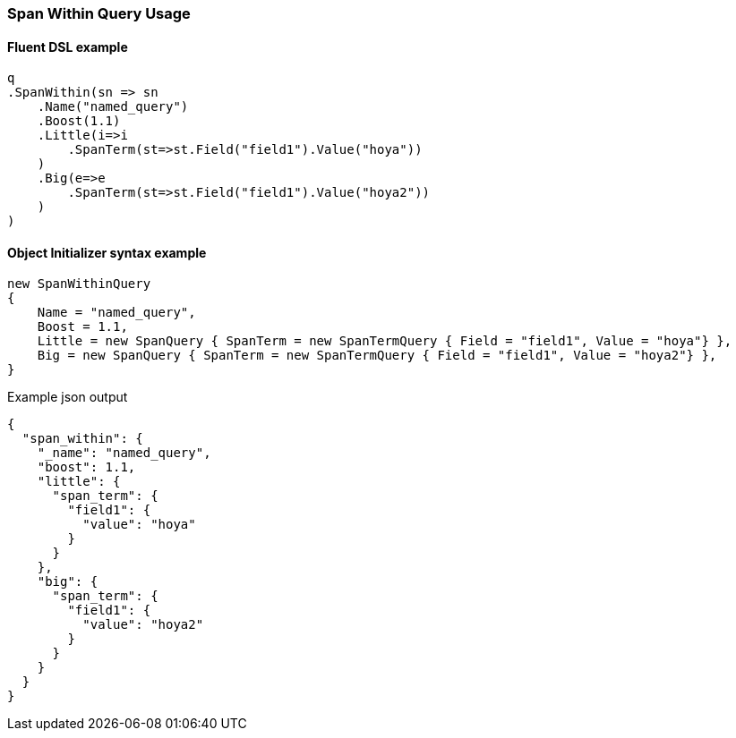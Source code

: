 :ref_current: https://www.elastic.co/guide/en/elasticsearch/reference/6.4

:github: https://github.com/elastic/elasticsearch-net

:nuget: https://www.nuget.org/packages

////
IMPORTANT NOTE
==============
This file has been generated from https://github.com/elastic/elasticsearch-net/tree/6.x/src/Tests/Tests/QueryDsl/Span/Within/SpanWithinQueryUsageTests.cs. 
If you wish to submit a PR for any spelling mistakes, typos or grammatical errors for this file,
please modify the original csharp file found at the link and submit the PR with that change. Thanks!
////

[[span-within-query-usage]]
=== Span Within Query Usage

==== Fluent DSL example

[source,csharp]
----
q
.SpanWithin(sn => sn
    .Name("named_query")
    .Boost(1.1)
    .Little(i=>i
        .SpanTerm(st=>st.Field("field1").Value("hoya"))
    )
    .Big(e=>e
        .SpanTerm(st=>st.Field("field1").Value("hoya2"))
    )
)
----

==== Object Initializer syntax example

[source,csharp]
----
new SpanWithinQuery
{
    Name = "named_query",
    Boost = 1.1,
    Little = new SpanQuery { SpanTerm = new SpanTermQuery { Field = "field1", Value = "hoya"} },
    Big = new SpanQuery { SpanTerm = new SpanTermQuery { Field = "field1", Value = "hoya2"} },
}
----

[source,javascript]
.Example json output
----
{
  "span_within": {
    "_name": "named_query",
    "boost": 1.1,
    "little": {
      "span_term": {
        "field1": {
          "value": "hoya"
        }
      }
    },
    "big": {
      "span_term": {
        "field1": {
          "value": "hoya2"
        }
      }
    }
  }
}
----

